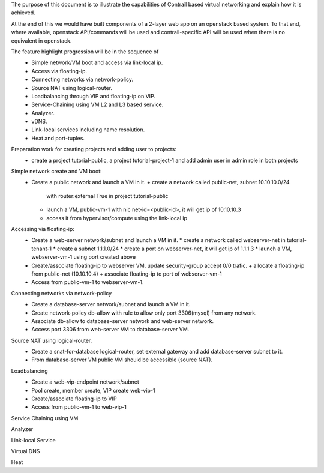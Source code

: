 The purpose of this document is to illustrate the capabilities of
Contrail based virtual networking and explain how it is achieved.

At the end of this we would have built components of a 2-layer web app
on an openstack based system. To that end, where available, openstack
API/commands will be used and contrail-specific API will be used when
there is no equivalent in openstack.

The feature highlight progression will be in the sequence of
  * Simple network/VM boot and access via link-local ip.
  * Access via floating-ip.
  * Connecting networks via network-policy.
  * Source NAT using logical-router.
  * Loadbalancing through VIP and floating-ip on VIP.
  * Service-Chaining using VM L2 and L3 based service.
  * Analyzer.
  * vDNS.
  * Link-local services including name resolution.
  * Heat and port-tuples.

Preparation work for creating projects and adding user to projects:
  * create a project tutorial-public, a project tutorial-project-1 and
    add admin user in admin role in both projects

Simple network create and VM boot:
  * Create a public network and launch a VM in it.
    + create a network called public-net, subnet 10.10.10.0/24
      with router:external True in project tutorial-public
    + launch a VM, public-vm-1 with nic net-id=<public-id>,
      it will get ip of 10.10.10.3
    + access it from hypervisor/compute using the link-local ip

Accessing via floating-ip:
  * Create a web-server network/subnet and launch a VM in it.
    * create a network called webserver-net in tutorial-tenant-1
    * create a subnet 1.1.1.0/24
    * create a port on webserver-net, it will get ip of 1.1.1.3
    * launch a VM, webserver-vm-1 using port created above
  * Create/associate floating-ip to webserver VM, update security-group
    accept 0/0 trafic.
    + allocate a floating-ip from public-net (10.10.10.4)
    + associate floating-ip to port of webserver-vm-1
  * Access from public-vm-1 to webserver-vm-1.

Connecting networks via network-policy
  * Create a database-server network/subnet and launch a VM in it.
  * Create network-policy db-allow with rule to allow only port 3306(mysql)
    from any network.
  * Associate db-allow to database-server network and web-server network.
  * Access port 3306 from web-server VM to database-server VM.

Source NAT using logical-router.
  * Create a snat-for-database logical-router, set external gateway
    and add database-server subnet to it.
  * From database-server VM public VM should be accessible (source NAT).

Loadbalancing
  * Create a web-vip-endpoint network/subnet
  * Pool create, member create, VIP create web-vip-1
  * Create/associate floating-ip to VIP
  * Access from public-vm-1 to web-vip-1

Service Chaining using VM

Analyzer

Link-local Service

Virtual DNS

Heat
